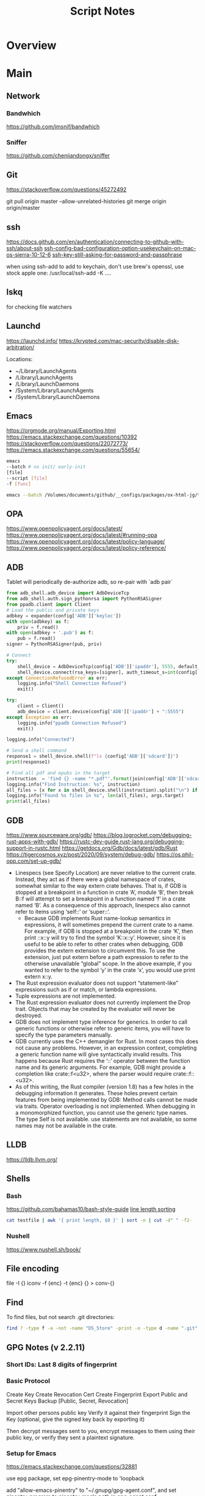 #+TITLE: Script Notes

* Overview

* Main
** Network

*** Bandwhich
https://github.com/imsnif/bandwhich

*** Sniffer
https://github.com/chenjiandongx/sniffer

** Git
https://stackoverflow.com/questions/45272492

git pull origin master --allow-unrelated-histories
git merge origin origin/master

** ssh
[[https://docs.github.com/en/authentication/connecting-to-github-with-ssh/about-ssh]]
[[https://stackoverflow.com/questions/47455300][ssh-config-bad-configuration-option-usekeychain-on-mac-os-sierra-10-12-6]]
[[https://stackoverflow.com/questions/21095054][ssh-key-still-asking-for-password-and-passphrase]]

when using ssh-add to add to keychain, don't use brew's openssl,
use stock apple one: /usr/local/ssh-add -K ....

** lskq
for checking file watchers

** Launchd
https://launchd.info/
https://krypted.com/mac-security/disable-disk-arbitration/

Locations:
- ~/Library/LaunchAgents
- /Library/LaunchAgents
- /Library/LaunchDaemons
- /System/Library/LaunchAgents
- /System/Library/LaunchDaemons

** Emacs
https://orgmode.org/manual/Exporting.html
https://emacs.stackexchange.com/questions/10392
https://stackoverflow.com/questions/22072773/
https://emacs.stackexchange.com/questions/55654/


#+begin_src bash
emacs
--batch # no init/ early-init
[file]
--script [file]
-f [func]
#+end_src

#+RESULTS:

#+begin_src bash
emacs --batch /Volumes/documents/github/__configs/packages/ox-html-jg/tests/example.org  --script /Volumes/documents/github/__configs/packages/ox-html-jg/batch-run.el -f org-html-jg-export-to-html
#+end_src

#+RESULTS:

** OPA
https://www.openpolicyagent.org/docs/latest/
https://www.openpolicyagent.org/docs/latest/#running-opa
https://www.openpolicyagent.org/docs/latest/policy-language/
https://www.openpolicyagent.org/docs/latest/policy-reference/

** ADB
Tablet will periodically de-authorize adb,
so re-pair with `adb pair`

#+begin_src python
from adb_shell.adb_device import AdbDeviceTcp
from adb_shell.auth.sign_pythonrsa import PythonRSASigner
from ppadb.client import Client
# Load the public and private keys
adbkey = expander(config['ADB']['keyloc'])
with open(adbkey) as f:
    priv = f.read()
with open(adbkey + '.pub') as f:
    pub = f.read()
signer = PythonRSASigner(pub, priv)

# Connect
try:
    shell_device = AdbDeviceTcp(config['ADB']['ipaddr'], 5555, default_transport_timeout_s=9.)
    shell_device.connect(rsa_keys=[signer], auth_timeout_s=int(config['ADB']['auth_timeout']))
except ConnectionRefusedError as err:
    logging.info("Shell Connection Refused")
    exit()

try:
    client = Client()
    adb_device = client.device(config['ADB']['ipaddr'] + ":5555")
except Exception as err:
    logging.info("ppadb Connection Refused")
    exit()

logging.info("Connected")

# Send a shell command
response1 = shell_device.shell(f"ls {config['ADB']['sdcard']}")
print(response1)

# Find all pdf and epubs in the target
instruction  = 'find {} -name "*.pdf"'.format(join(config['ADB']['sdcard'], args.target))
logging.info("Find Instruction: %s", instruction)
all_files = [x for x in shell_device.shell(instruction).split("\n") if x != ""]
logging.info("Found %s files in %s", len(all_files), args.target)
print(all_files)
#+end_src

** GDB
https://www.sourceware.org/gdb/
https://blog.logrocket.com/debugging-rust-apps-with-gdb/
https://rustc-dev-guide.rust-lang.org/debugging-support-in-rustc.html
https://getdocs.org/Gdb/docs/latest/gdb/Rust
https://tigercosmos.xyz/post/2020/09/system/debug-gdb/
https://os.phil-opp.com/set-up-gdb/

-    Linespecs (see Specify Location) are never relative to the current crate. Instead, they act as if there were a global namespace of crates, somewhat similar to the way extern crate behaves. That is, if GDB is stopped at a breakpoint in a function in crate ‘A’, module ‘B’, then break B::f will attempt to set a breakpoint in a function named ‘f’ in a crate named ‘B’. As a consequence of this approach, linespecs also cannot refer to items using ‘self::’ or ‘super::’.
 -   Because GDB implements Rust name-lookup semantics in expressions, it will sometimes prepend the current crate to a name. For example, if GDB is stopped at a breakpoint in the crate ‘K’, then print ::x::y will try to find the symbol ‘K::x::y’. However, since it is useful to be able to refer to other crates when debugging, GDB provides the extern extension to circumvent this. To use the extension, just put extern before a path expression to refer to the otherwise unavailable “global” scope. In the above example, if you wanted to refer to the symbol ‘y’ in the crate ‘x’, you would use print extern x::y.
-  The Rust expression evaluator does not support “statement-like” expressions such as if or match, or lambda expressions.
-   Tuple expressions are not implemented.
-   The Rust expression evaluator does not currently implement the Drop trait. Objects that may be created by the evaluator will never be destroyed.
-   GDB does not implement type inference for generics. In order to call generic functions or otherwise refer to generic items, you will have to specify the type parameters manually.
-  GDB currently uses the C++ demangler for Rust. In most cases this does not cause any problems. However, in an expression context, completing a generic function name will give syntactically invalid results. This happens because Rust requires the ‘::’ operator between the function name and its generic arguments. For example, GDB might provide a completion like crate::f<u32>, where the parser would require crate::f::<u32>.
-  As of this writing, the Rust compiler (version 1.8) has a few holes in the debugging information it generates. These holes prevent certain features from being implemented by GDB: Method calls cannot be made via traits. Operator overloading is not implemented. When debugging in a monomorphized function, you cannot use the generic type names. The type Self is not available. use statements are not available, so some names may not be available in the crate.

** LLDB
https://lldb.llvm.org/



** Shells
*** Bash
https://github.com/bahamas10/bash-style-guide
[[https://stackoverflow.com/questions/5917576/][line length sorting]]

#+begin_src bash
cat testfile | awk '{ print length, $0 }' | sort -n | cut -d" " -f2-
#+end_src

*** Nushell
https://www.nushell.sh/book/

** File encoding
file -I {}
iconv -f {enc} -t {enc} {} > conv-{}

** Find
To find files, but not search .git directories:
#+begin_src bash
find ? -type f -a -not -name "DS_Store" -print -o -type d -name ".git" -prune
#+end_src

** GPG Notes (v 2.2.11)
*** *Short IDs*: Last 8 digits of fingerprint

*** Basic Protocol
   Create Key
   Create Revocation Cert
   Create Fingerprint
   Export Public and Secret Keys
   Backup [Public, Secret, Revocation]

   Import other persons public key
   Verify it against their fingerprint
   Sign the Key
   (optional, give the signed key back by exporting it)

   Then decrypt messages sent to you,
   encrypt messages to them using their public key,
   or verify they sent a plaintext signature.

*** Setup for Emacs
https://emacs.stackexchange.com/questions/32881

use epg package,
set epg-pinentry-mode to 'loopback

add "allow-emacs-pinentry" to "~/.gnupg/gpg-agent.conf",
and set pinentry-program to pinentry-mac's path in gpg-agent.conf

reload the configuration with "gpgconf --reload gpg-agent", and

*** List keys
   gpg -k
   gpg --list-sigs

*** Importing a key:
   Works for secret and public keys
   gpg --import [filename]

*** Generating a key
   gpg --gen-key
   gpg --gen-revoke --armor --output=RevocationCertificate.asc [email]

*** Deleting a key:
   gpg --delete-secret-keys
   gpg --delete-keys

*** Get a fingerprint
   Fingerprints give a shorter to verify hash of public keys
   gpg --fingerprint [email]

*** Sign a key
   gpg --sign-key [email]
   or
   gpg --interactive --edit-key [email]

*** Export keys
   gpg --armor --export[-secret-keys] [-o file] [-a ID | email]

*** Encrypt
   *Don't forget to add yourself to the recipients*
   gpg [-o output] --sign --armor [-r recipient] [-e file]

*** Decrypt
   gpg  -o output -d file

*** Sign a plaintext message
   gpg --clearsign file

*** Verify a signature
   gpg --verify file

*** Using Stronger Encryption
   gpg --interactive --edit-key [email]
   Then 'showpref' will show algorithm preferences
   from most - least.

   modify using 'setpref [algorithms..]'

   then 'save'

** Mail
*** mbsync and mu

#+NAME: mu init
#+begin_src bash :results output
mu init --maildir ~/.mail --my-address {address}
mu index
#+end_src

** Sed
Filter lines with:
'/pattern/d'

Print Matching lines with:
'/pattern/p'

case Invariant:
'/pattern/I'

** Wget
https://www.networkinghowtos.com/howto/change-the-user-agent-in-wget/
https://www.networkinghowtos.com/howto/common-user-agent-list/

wget --user-agent="Mozilla/4.0 (compatible; MSIE 6.0; Windows NT 5.1; SV1)"
wget --user-agent="Mozilla/5.0 (Windows NT 10.0; Win64; x64; rv:53.0) Gecko/20100101 Firefox/53.0"

** XML
*** XPath                                       :query_language:
#+NAME: Example Code
#+begin_src xpath :results output
# display the last names of all people in the doc
//person/@last-name

# get the 2nd person node
/people/person[2]

# get all the person nodes that have addresses in denver
//person[address/@city='denver']

# get all the addresses that have "south" in the street name
//address[contains(@street, 'south')]

# reject certain nodes:
//(* except script)
//*[not(self::script)]

# Extract an attribute value:
//a/extract(@href, '.*')
#+end_src

#+begin_src xpath
# Axes
ancestor
ancestor-or-self
attribute / @
child
descendant
descendantor-self
following
following-sibling
parent
preceding
preceding-sibling
self / .

#+end_src

*** [[https://www.videlibri.de/xidel.html][xidel]]                                       :cli:query:
#+begin_src bash
# Extracts between table and footer
xidel -s --output-format=xml --xpath "//table/following-sibling::*[//*[@id='printfooter']/preceding::node()]" `?`
#+end_src

*** [[http://xmlstar.sourceforge.net/][XML Starlet]]
#+NAME: commands
#+begin_src bash :results output
xml
#+end_src

:xml_command:
XMLStarlet Toolkit: Command line utilities for XML
Usage: xml [<options>] <command> [<cmd-options>]
where <command> is one of:
  ed    (or edit)      - Edit/Update XML document(s)
  sel   (or select)    - Select data or query XML document(s) (XPATH, etc)
  tr    (or transform) - Transform XML document(s) using XSLT
  val   (or validate)  - Validate XML document(s) (well-formed/DTD/XSD/RelaxNG)
  fo    (or format)    - Format XML document(s)
  el    (or elements)  - Display element structure of XML document
  c14n  (or canonic)   - XML canonicalization
  ls    (or list)      - List directory as XML
  esc   (or escape)    - Escape special XML characters
  unesc (or unescape)  - Unescape special XML characters
  pyx   (or xmln)      - Convert XML into PYX format (based on ESIS - ISO 8879)
  p2x   (or depyx)     - Convert PYX into XML
<options> are:
  -q or --quiet        - no error output
  --doc-namespace      - extract namespace bindings from input doc (default)
  --no-doc-namespace   - don't extract namespace bindings from input doc
  --version            - show version
  --help               - show help
Wherever file name mentioned in command help it is assumed
that URL can be used instead as well.

Type: xml <command> --help <ENTER> for command help

XMLStarlet is a command line toolkit to query/edit/check/transform
XML documents (for more information see http://xmlstar.sourceforge.net/)
:END:

**** element / structure
:usage:
XMLStarlet Toolkit: Display element structure of XML document
Usage: xml el [<options>] <xml-file>
where
  <xml-file> - input XML document file name (stdin is used if missing)
  <options> is one of:
  -a    - show attributes as well
  -v    - show attributes and their values
  -u    - print out sorted unique lines
  -d<n> - print out sorted unique lines up to depth <n>

XMLStarlet is a command line toolkit to query/edit/check/transform
XML documents (for more information see http://xmlstar.sourceforge.net/)
:END:

**** select
:usage:
Usage: xml sel <global-options> {<template>} [ <xml-file> ... ]
where
  <global-options> - global options for selecting
  <xml-file> - input XML document file name/uri (stdin is used if missing)
  <template> - template for querying XML document with following syntax:

<global-options> are:
  -Q or --quiet             - do not write anything to standard output.
  -C or --comp              - display generated XSLT
  -R or --root              - print root element <xsl-select>
  -T or --text              - output is text (default is XML)
  -I or --indent            - indent output
  -D or --xml-decl          - do not omit xml declaration line
  -B or --noblanks          - remove insignificant spaces from XML tree
  -E or --encode <encoding> - output in the given encoding (utf-8, unicode...)
  -N <name>=<value>         - predefine namespaces (name without 'xmlns:')
                              ex: xsql=urn:oracle-xsql
                              Multiple -N options are allowed.
  --net                     - allow fetch DTDs or entities over network
  --help                    - display help

Syntax for templates: -t|--template <options>
where <options>
  -c or --copy-of <xpath>   - print copy of XPATH expression
  -v or --value-of <xpath>  - print value of XPATH expression
  -o or --output <string>   - output string literal
  -n or --nl                - print new line
  -f or --inp-name          - print input file name (or URL)
  -m or --match <xpath>     - match XPATH expression
  --var <name> <value> --break or
  --var <name>=<value>      - declare a variable (referenced by $name)
  -i or --if <test-xpath>   - check condition <xsl:if test="test-xpath">
  --elif <test-xpath>       - check condition if previous conditions failed
  --else                    - check if previous conditions failed
  -e or --elem <name>       - print out element <xsl:element name="name">
  -a or --attr <name>       - add attribute <xsl:attribute name="name">
  -b or --break             - break nesting
  -s or --sort op xpath     - sort in order (used after -m) where
  op is X:Y:Z,
      X is A - for order="ascending"
      X is D - for order="descending"
      Y is N - for data-type="numeric"
      Y is T - for data-type="text"
      Z is U - for case-order="upper-first"
      Z is L - for case-order="lower-first"

There can be multiple --match, --copy-of, --value-of, etc options
in a single template. The effect of applying command line templates
can be illustrated with the following XSLT analogue

xml sel -t -c "xpath0" -m "xpath1" -m "xpath2" -v "xpath3" \
        -t -m "xpath4" -c "xpath5"
:END:

**** edit
:usage:
XMLStarlet Toolkit: Edit XML document(s)
Usage: xml ed <global-options> {<action>} [ <xml-file-or-uri> ... ]
where
  <global-options>  - global options for editing
  <xml-file-or-uri> - input XML document file name/uri (stdin otherwise)

<global-options> are:
  -P, or -S           - preserve whitespace nodes.
     (or --pf, --ps)    Note that space between attributes is not preserved
  -O (or --omit-decl) - omit XML declaration (<?xml ...?>)
  -L (or --inplace)   - edit file inplace
  -N <name>=<value>   - predefine namespaces (name without 'xmlns:')
                        ex: xsql=urn:oracle-xsql
                        Multiple -N options are allowed.
                        -N options must be last global options.
  --net               - allow network access
  --help or -h        - display help

where <action>
  -d or --delete <xpath>
  --var <name> <xpath>
  -i or --insert <xpath> -t (--type) elem|text|attr -n <name> [-v (--value) <value>]
  -a or --append <xpath> -t (--type) elem|text|attr -n <name> [-v (--value) <value>]
  -s or --subnode <xpath> -t (--type) elem|text|attr -n <name> [-v (--value) <value>]
  -m or --move <xpath1> <xpath2>
  -r or --rename <xpath1> -v <new-name>
  -u or --update <xpath> -v (--value) <value>
                         -x (--expr) <xpath>

XMLStarlet is a command line toolkit to query/edit/check/transform
XML documents (for more information see http://xmlstar.sourceforge.net/)
:END:

**** transform
:usage:
xml tr
XMLStarlet Toolkit: Transform XML document(s) using XSLT
Usage: xml tr [<options>] <xsl-file> {-p|-s <name>=<value>} [<xml-file>...]
where
  <xsl-file>      - main XSLT stylesheet for transformation
  <xml-file>      - input XML document file/URL (stdin is used if missing)
  <name>=<value>  - name and value of the parameter passed to XSLT processor
  -p              - parameter is XPATH expression ("'string'" to quote string)
  -s              - parameter is a string literal
<options> are:
  --help or -h    - display help message
  --omit-decl     - omit xml declaration <?xml version="1.0"?>
  --embed or -E   - allow applying embedded stylesheet
  --show-ext      - show list of extensions
  --val           - allow validate against DTDs or schemas
  --net           - allow fetch DTDs or entities over network
  --xinclude      - do XInclude processing on document input
  --maxdepth val  - increase the maximum depth
  --html          - input document(s) is(are) in HTML format

XMLStarlet is a command line toolkit to query/edit/check/transform
XML documents (for more information see http://xmlstar.sourceforge.net/)

Current implementation uses libxslt from GNOME codebase as XSLT processor
(see http://xmlsoft.org/ for more details)
:END:

**** validate
:usage:
xml val
XMLStarlet Toolkit: Validate XML document(s)
Usage: xml val <options> [ <xml-file-or-uri> ... ]
where <options>
  -w or --well-formed        - validate well-formedness only (default)
  -d or --dtd <dtd-file>     - validate against DTD
  --net                      - allow network access
  -s or --xsd <xsd-file>     - validate against XSD schema
  -E or --embed              - validate using embedded DTD
  -r or --relaxng <rng-file> - validate against Relax-NG schema
  -e or --err                - print verbose error messages on stderr
  -S or --stop               - stop on first error
  -b or --list-bad           - list only files which do not validate
  -g or --list-good          - list only files which validate
  -q or --quiet              - do not list files (return result code only)

NOTE: XML Schemas are not fully supported yet due to its incomplete
      support in libxml2 (see http://xmlsoft.org)

XMLStarlet is a command line toolkit to query/edit/check/transform
XML documents (for more information see http://xmlstar.sourceforge.net/)
:END:

**** format
:usage:
XMLStarlet Toolkit: Format XML document
Usage: xml fo [<options>] <xml-file>
where <options> are
   -n or --noindent            - do not indent
   -t or --indent-tab          - indent output with tabulation
   -s or --indent-spaces <num> - indent output with <num> spaces
   -o or --omit-decl           - omit xml declaration <?xml version="1.0"?>
   -R or --recover             - try to recover what is parsable
   -D or --dropdtd             - remove the DOCTYPE of the input docs
   -C or --nocdata             - replace cdata section with text nodes
   -N or --nsclean             - remove redundant namespace declarations
   -e or --encode <encoding>   - output in the given encoding (utf-8, unicode...)
   -H or --html                - input is HTML
   -h or --help                - print help

XMLStarlet is a command line toolkit to query/edit/check/transform
XML documents (for more information see http://xmlstar.sourceforge.net/)
:END:

**** canonic
:usage:
XMLStarlet Toolkit: XML canonicalization
Usage: xml c14n <mode> <xml-file> [<xpath-file>] [<inclusive-ns-list>]
where
  <xml-file>   - input XML document file name (stdin is used if '-')
  <xpath-file> - XML file containing XPath expression for
                 c14n XML canonicalization
    Example:
    <?xml version="1.0"?>
    <XPath xmlns:n0="http://a.example.com" xmlns:n1="http://b.example">
    (//. | //@* | //namespace::*)[ancestor-or-self::n1:elem1]
    </XPath>

  <inclusive-ns-list> - the list of inclusive namespace prefixes
                        (only for exclusive canonicalization)
    Example: 'n1 n2'

  <mode> is one of following:
  --with-comments         XML file canonicalization w comments (default)
  --without-comments      XML file canonicalization w/o comments
  --exc-with-comments     Exclusive XML file canonicalization w comments
  --exc-without-comments  Exclusive XML file canonicalization w/o comments

XMLStarlet is a command line toolkit to query/edit/check/transform
XML documents (for more information see http://xmlstar.sourceforge.net/)
:END:

**** list directory : ls
**** (un)escape
:usage:
feed strings in
:END:

**** examples
#+begin_src bash
# query, -I(indenting output), -t(template:) -f(file name) -n(new line) -m(match xpath) //Trait -c(copy xpath) . -n -b(break nesting) file
xml sel -I -t -f -n -m //Trait -c . -n -b ./facade_messy.xml

# delete a path:
xml ed -d "//div[@id='toc']" ? > mod-`?`
#+end_src

#+NAME: DTD Validation
#+begin_src bash :results output
xml val -e -d ./test.dtd ./mytest.xml
#+end_src

#+NAME: XSD Validation
#+begin_src bash :results output
xml val -e -s ./test.xsd ./mytest.xml
#+end_src

*** [[https://relaxng.org/jclark/trang-manual.html][Trang]]                                       :schema:
trang [input.xmls] output.xsd

*** [[https://github.com/tefra/xsdata-plantuml][xsdata plantuml]]
xsdata samples/order.xsd --output plantuml --package uml_gen

*** [[http://saxon.sourceforge.net/][Saxon]]

*** xmllint

** OpenSSL
https://www.sslshopper.com/article-most-common-openssl-commands.html

** Build Systems and Package Management
*** Cargo                                      :rust:
https://doc.rust-lang.org/cargo/
https://stackoverflow.com/questions/37586216/step-by-step-interactive-debugger-for-rust

remove ~/.cargo/packages.cache if it locks
https://github.com/rust-lang/cargo/issues/9742

*** rustup                                     :rust:
https://rust-lang.github.io/rustup/

#+begin_src bash
rustup component add rustfmt-preview rustfix clippy rust-analyzer rust-gdb
#+end_src

*** Compiling Aseprite from source             :asprite:
  Follow the instructions to install google depot_tools, then skia.
  The missing instruction is to *unset python3 and anaconda in the path*
  as depot_tools, and the setup script for skia uses *python 2*.
  after that, compilation is straight forward, making sure to target the
  OSX version you are actually on.

*** Conda                                      :python:
https://conda.io/projects/conda/en/latest/user-guide/index.html

*** Doom                                       :emacs:
https://github.com/doomemacs/doomemacs/blob/master/docs/index.org

*** Emacs Straight Recipes                     :emacs:
https://github.com/radian-software/straight.el#the-recipe-format

#+begin_src elisp
;; Disable Byte Compilation
(package! a-package :recipe (:build (:not compile)))
;; Or disable byte compilation with
;; -*- no-byte-compile: t; -*-

;; Specify a local repo
(package! a-package :recipe (:local-repo "~/.doom.d/packages/a-package"))

#+end_src

*** Gradle                                     :java:
https://docs.gradle.org/current/userguide/userguide.html

*** Homebrew                                    :shell:
https://brew.sh/
https://docs.brew.sh/

:terminology:
- formula          : definition built from upstream sources
- cask             : definition of macOS native applications
- keg              : installation destination of formula version
- rack             : directory versioned kegs
- keg-only         : formula is not symlinked into Homebrew’s prefix
- cellar           : directory of named racks
- Caskroom         : directory of named casks
- external command : brew subcommand
- tap              : directory of formulae, casks and/or external commands
- bottle           : pre-built keg poured into the cellar/rack
:END:

:locations:
brew --cellar     : formula installation dir
brew --prefix     : symlinked into here
brew --caskroom   : installed osx apps
brew --repository : brew's code
brew --cache      : downloads location
:END:

When editing forumla:
HOMEBREW_NO_INSTALL_FROM_API=1

**** ignoring dependencies

  https://stackoverflow.com/questions/55190888/how-to-prevent-homebrew-from-installing-a-certain-formula-dependency

  get a tree view of dependencies: "brew deps --tree {}"
  install specific deps
  brew install --ignore-dependencies formula

  :brew_deps:
  Usage: brew deps [options] [formula|cask ...]
  -n, --topological                Sort dependencies in topological order.
  -1, --direct, --declared, --1    Show only the direct dependencies declared in the formula.
      --union                      Show the union of dependencies for multiple formula, instead of the intersection.
      --full-name                  List dependencies by their full name.
      --include-build              Include :build dependencies for formula.
      --include-optional           Include :optional dependencies for formula.
      --include-test               Include :test dependencies for formula (non-recursive).
      --skip-recommended           Skip :recommended dependencies for formula.
      --include-requirements       Include requirements in addition to dependencies for formula.
      --tree                       Show dependencies as a tree. When given multiple formula arguments, show individual trees for each formula.
      --graph                      Show dependencies as a directed graph.
      --dot                        Show text-based graph description in DOT format.
      --annotate                   Mark any build, test, optional, or recommended dependencies as such in the output.
      --installed                  List dependencies for formulae that are currently installed. If formula is specified, list only its dependencies that are currently installed.
      --missing                    Show only missing dependencies.
      --eval-all                   Evaluate all available formulae and casks, whether installed or not, to list their dependencies.
      --for-each                   Switch into the mode used by the --all option, but only list dependencies for each provided formula, one formula per line. This is used for debugging the --installed/--all display mode.
      --formula, --formulae        Treat all named arguments as formulae.
      --cask, --casks              Treat all named arguments as casks.
  -d, --debug                      Display any debugging information.
  -q, --quiet                      Make some output more quiet.
  -v, --verbose                    Make some output more verbose.
  -h, --help                       Show this message.
:END:


*** Make                                       :cli:
https://www.gnu.org/software/make/manual/make.html
https://www.gnu.org/software/automake/manual/automake.html#Autotools-Introduction

*** Mix                                        :elixir:
https://hexdocs.pm/mix/Mix.html
https://elixir-lang.org/getting-started/mix-otp/introduction-to-mix.html

*** Pip                                        :python:
https://pip.pypa.io/en/stable/

*** Poetry                                     :python:
https://python-poetry.org/docs/master/

*** Rebar                                      :erlang:
https://rebar3.org/docs/

*** RubyGems                                   :ruby:
https://guides.rubygems.org/

*** Scons                                      :python:
https://scons.org/doc/production/HTML/scons-user.html

*** Grunt
https://gruntjs.com/getting-started
http://adrianmejia.com/blog/2014/10/07/grunt-js-tutorial-from-beginner-to-ninja/

**** tasks
grunt.registerTask(name,description,function);
grunt.registerTask(name,[taskNames]);

If the function has parameters:
grunt testTask:someParameter

grunt.fail.warn()
grunt.fail.fatal
grunt.log.[writeln,write,subhead,error,ok]();

grunt.file.[write,read,readJSON,delete,copy,mkdir]();
grunt.file.expand(); -> returns an array with all files matching a pattern (use
grunt.file.recurse(); -> expand path, return a callback???

this.requires([taksNames]);
this.name() -> name of the task;
this.args();

**** Plugins:
to install a plugin:
npm install grunt-contrib-**** --save-dev

load the plugin in the gruntfile:
grunt.loadNpmTasks('grunt-contrib-****');

Top Plugins:
jshint (use .jshintrc for settings)
watch  (to run tasks when files change)
uglify
clean
concat
connect
concurrent

*** Meson
https://mesonbuild.com/

*** Nix
https://nixos.org/manual/nix/stable/introduction.html

*** Opam
https://opam.ocaml.org/

*** cookiecutter
https://cookiecutter.readthedocs.io/en/2.2.3/README.html
*** jenv
https://www.jenv.be/

for java env management

** Text
*** Wordnet
    `wn`

    #+begin_src bash
    # For Nouns
    -hypen		Hypernyms
    -hypon, -treen	Hyponyms & Hyponym Tree
    -synsn		Synonyms (ordered by estimated frequency)
    -derin		Derived Forms
    -famln		Familiarity & Polysemy Count
    -coorn		Coordinate Terms (sisters)
    -grepn		List of Compound Words
    -over		Overview of Senses
    #+end_src

    #+begin_src bash
    # For verbs
    -hypev		Hypernyms
    -hypov, -treev	Hyponyms & Hyponym Tree
    -synsv		Synonyms (ordered by estimated frequency)
    -deriv		Derived Forms
    -famlv		Familiarity & Polysemy Count
    -framv		Verb Frames
    -coorv		Coordinate Terms (sisters)
    -simsv		Synonyms (grouped by similarity of meaning)
    -grepv		List of Compound Words
    -over		Overview of Senses
    #+end_src

    #+begin_src bash
    # Adjectives
    -antsa		Antonyms
    -synsa		Synonyms (ordered by estimated frequency)
    -attra		Attributes
    -deria		Derived Forms
    -domna		Domain
    -famla		Familiarity & Polysemy Count
    -grepa		List of Compound Words
    -over		Overview of Senses
    #+end_src

    #+begin_src bash
    # Adverbs
    -antsr		Antonyms
    -synsr		Synonyms (ordered by estimated frequency)
    -pertr		Pertainyms
    -famlr		Familiarity & Polysemy Count
    -grepr		List of Compound Words
    -over		Overview of Senses
    #+end_src

*** Github Pages / Jekyll                       :web:
https://docs.github.com/en/pages
https://docs.github.com/en/pages/setting-up-a-github-pages-site-with-jekyll/about-github-pages-and-jekyll
https://jekyllrb.com/docs/
http://jmcglone.com/guides/github-pages/
https://jekyllrb.com/docs/posts/
https://simpleit.rocks/ruby/jekyll/jekyll-basic-concepts/

*** Markdown
https://help.github.com/articles/markdown-basics/

*** RST / Sphinx
https://www.sphinx-doc.org/en/master/contents.html
https://restructuredtext.readthedocs.io/en/latest/

*** Latex
**** tlmgr
to call bibtex, specify *local* aux file

for installing packages, use --usermode after tlmgr init-usertree
:outdated_l3_layer:
https://tex.stackexchange.com/questions/586467/

sudo fmtutil-sys --all
:END:

for fonts install collection-fontsrecommended
for russian: cyrillic, hyphen-russian, babel-russian, fontspec, collection-langcyrillic


kpsewhich for searching latex path
https://www.overleaf.com/learn/latex/Articles/An_introduction_to_Kpathsea_and_how_TeX_engines_search_for_files

**** texdoc
https://tex.stackexchange.com/questions/297004/
tlmgr option docfiles 1
tlmgr install --reinstall $(tlmgr list --only-installed | sed -E 's/i (.*):.*$/\1/')

**** Installing fonts
https://tug.org/fonts/fontinstall.html#fndb

mktexlsr
updmap
fmtutil
**** Xetex
https://www.tug.org/xetex/

replace `babel` with `polyglossia`
replace `lmodern` with `fontspec`
replace `fancyhdr` with `scrlayer-scrpage`
use `microtype`


remove `inputenc`
remove `fontenc`

**** Lualatex
http://www.luatex.org/


*** Pandoc
#+NAME: text to pdf generation
#+begin_src bash :results value
pandoc ? -o output.pdf
#+end_src

*** Markdown html export
Add a local file to `markdown-css-paths`,
can use npm package `generate-github-markdown-css` as a start

*** [[https://difftastic.wilfred.me.uk/introduction.html][Difftastic]]

*** Awk
#+begin_src bash
# Getting subgroups
awk 'match($0, /HREF="(.+?)"/, a) {print a[1]}'

# checking length
awk 'length < 10 {print $0}'

# in place editing and printing at end of file
gawk -i inplace '/if __name__ / {print "##-- ifmain" } {print $0} ENDFILE {print "##-- end ifmain"}'
#+end_src awk

** GUI Programs
*** Firefox
Get to configs with about:about
Use: reader.parse-on-load.force-enabled
for reader view force

Set: browser.bookmarks.editDialog.firstEditField
to: tagsField
for a better bookmarking default

[Netscape bookmark file format](https://msdn.microsoft.com/en-us/library/aa753582(v=vs.85).aspx).

https://support.mozilla.org/en-US/kb/keyboard-shortcuts-perform-firefox-tasks-quickly

*** Godot
Godot Engine v3.4.4.stable.official.419e713a2 - https://godotengine.org
Free and open source software under the terms of the MIT license.
(c) 2007-2022 Juan Linietsky, Ariel Manzur.
(c) 2014-2022 Godot Engine contributors.

Usage: godot [options] [path to scene or 'project.godot' file]

:general_options:
General options:
  -h, --help                       Display this help message.
  --version                        Display the version string.
  -v, --verbose                    Use verbose stdout mode.
  --quiet                          Quiet mode, silences stdout messages. Errors are still displayed.
:END:

:run_options:
Run options:
  -e, --editor                     Start the editor instead of running the scene.
  -p, --project-manager            Start the project manager, even if a project is auto-detected.
  -q, --quit                       Quit after the first iteration.
  -l, --language <locale>          Use a specific locale (<locale> being a two-letter code).
  --path <directory>               Path to a project (<directory> must contain a 'project.godot' file).
  -u, --upwards                    Scan folders upwards for project.godot file.
  --main-pack <file>               Path to a pack (.pck) file to load.
  --render-thread <mode>           Render thread mode ('unsafe', 'safe', 'separate').
  --remote-fs <address>            Remote filesystem (<host/IP>[:<port>] address).
  --remote-fs-password <password>  Password for remote filesystem.
  --audio-driver <driver>          Audio driver ('CoreAudio', 'Dummy').
  --video-driver <driver>          Video driver ('GLES3', 'GLES2').
:END:

:display_options:
Display options:
  -f, --fullscreen                 Request fullscreen mode.
  -m, --maximized                  Request a maximized window.
  -w, --windowed                   Request windowed mode.
  -t, --always-on-top              Request an always-on-top window.
  --resolution <W>x<H>             Request window resolution.
  --position <X>,<Y>               Request window position.
  --low-dpi                        Force low-DPI mode (macOS and Windows only).
  --no-window                      Run with invisible window. Useful together with --script.
  --enable-vsync-via-compositor    When vsync is enabled, vsync via the OS' window compositor (Windows only).
  --disable-vsync-via-compositor   Disable vsync via the OS' window compositor (Windows only).
  --enable-delta-smoothing         When vsync is enabled, enabled frame delta smoothing.
  --disable-delta-smoothing        Disable frame delta smoothing.
  --tablet-driver                  Tablet input driver () (Windows only).
:END:

:debug_options:
Debug options:
  -d, --debug                      Debug (local stdout debugger).
  -b, --breakpoints                Breakpoint list as source::line comma-separated pairs, no spaces (use %20 instead).
  --profiling                      Enable profiling in the script debugger.
  --remote-debug <address>         Remote debug (<host/IP>:<port> address).
  --debug-collisions               Show collision shapes when running the scene.
  --debug-navigation               Show navigation polygons when running the scene.
  --frame-delay <ms>               Simulate high CPU load (delay each frame by <ms> milliseconds).
  --time-scale <scale>             Force time scale (higher values are faster, 1.0 is normal speed).
  --disable-render-loop            Disable render loop so rendering only occurs when called explicitly from script.
  --disable-crash-handler          Disable crash handler when supported by the platform code.
  --fixed-fps <fps>                Force a fixed number of frames per second. This setting disables real-time synchronization.
  --print-fps                      Print the frames per second to the stdout.
:END:

:standalone_tools:
Standalone tools:
-s, --script <script>            Run a script.
--check-only                     Only parse for errors and quit (use with --script).
--export <preset> <path>         Export the project using the given preset and matching release template. The preset name should match one defined in export_presets.cfg.
<path> should be absolute or relative to the project directory, and include the filename for the binary (e.g. 'builds/game.exe'). The target directory should exist.
--export-debug <preset> <path>   Same as --export, but using the debug template.
--export-pack <preset> <path>    Same as --export, but only export the game pack for the given preset. The <path> extension determines whether it will be in PCK or ZIP format.
--doctool [<path>]               Dump the engine API reference to the given <path> (defaults to current dir) in XML format, merging if existing files are found.
--no-docbase                     Disallow dumping the base types (used with --doctool).
--build-solutions                Build the scripting solutions (e.g. for C# projects). Implies --editor and requires a valid project to edit.
--gdnative-generate-json-api     Generate JSON dump of the Godot API for GDNative bindings.
--test <test>                    Run a unit test ('string', 'math', 'basis', 'transform', 'physics', 'physics_2d', 'render', 'oa_hash_map', 'gui', 'shaderlang', 'gd_tokenizer', 'gd_parser', 'gd_compiler', 'gd_bytecode', 'ordered_hash_map', 'astar', 'xml_parser').
:END:

*** Iterm
https://iterm2.com/

*** TMux
https://tmux.github.io/

** Databases
*** Postgresql
https://stackoverflow.com/questions/6148421/

*** Sqlite 3
  [[https://www.tutorialspoint.com/sqlite/][Reference]]
  [[https://orgmode.org/worg/org-contrib/babel/languages/ob-doc-sqlite.html][ob-sqlite]]

**** Sqlite Syntax
   SQLite is *case insensitive* apart from GLOB and glob.
   Statement end is ';'

***** Main commands
****** CREATE
     #+begin_src  :results value
     sqlite3 my_new_database.db
     #+end_src

****** ATTACH | DETACH
     For databases in separate files.
     #+begin_src sqlite :results value
     attach database 'test.db' as 'TEST';
     detach database 'TEST';
     #+end_src

****** CREATE | DROP table
     #+begin_src sqlite  :results value
     -- create table $dbname.$tablename ( columnN, datatypeN constraints, );
     create table main.test (id int primary key not null, name text not null);
     drop table main.test;
     #+end_src

******* Column Constraints

      |                    |                                |
      |--------------------+--------------------------------|
      | not null           |                                |
      | default $X         |                                |
      | unique             |                                |
      | primary key        |                                |
      | check($CONDITIONS) |                                |
      | autoincrement      | only on integers, must be last |

****** INSERT | DELETE
     #+begin_src sqlite :results value
     -- insert into $tablename (columns) values (values);
     -- insert into $tablename values (values) (values) (values)...;
     insert into test (id, name) values (1, "bob"), (2, "bill");

     -- delete from $tablename where $conditions;
     delete from test where id = 1;

     -- DELETE ALL RECORDS:
     -- delete from $tablename;

     -- where primary key is autoincrement:
     insert into test (name) values ("bob"), ("bill"), ("jill");
     #+end_src

****** SELECT
     #+begin_src sqlite  :results value
     -- select * from test where condition;
     -- select * from test where limit $no_of_rows offset $row_num;
     -- select * from test order by column asc/desc;
     #+end_src

****** UPDATE
     #+begin_src sqlite  :results value
     -- update $tablename set $column = $value, $column2 = $value2 where $conditions;
     update test set name = 'taweg' where id = 2;
     #+end_src

***** Data Types
    |         |   |
    |---------+---|
    | NULL    |   |
    | INTEGER |   |
    | REAL    |   |
    | TEXT    |   |
    | BLOB    |   |

***** Useful commands:
    |                    |                                              |                                                  |
    |--------------------+----------------------------------------------+--------------------------------------------------|
    | .show              | List settings                                |                                                  |
    | .mode              | Set output formatting mode                   | csv, column, html, insert, line, list, tabs, tcl |
    | .nullvalue $STRING | set a default string in place of null values |                                                  |
    | .schema $TABLE     | show the setup of a table                    |                                                  |
    | .tables            | list all tables in the file                  |                                                  |
    | .dump $TABLE       | output the table in SQL format               |                                                  |
    | .headers on/off    | display headers on output                    |                                                  |
    | .backup main $FILE | backup db main to a file                     |                                                  |

***** Operators
    #+begin_src sqlite  :results value
    -- Arithmetic: + 0 * / %

    -- Comparison: == !=, <, <=, >, >=
    -- <> : equality test
    -- !<, >! : not greater/lesser

    -- and, between exists, in, not in, not, or, is null, is, is not
    -- unique
    -- || : string concat
    -- like, GLOB : compare values using wildcards

    -- avg(), sum(), count()
    -- select count(*) as "value name" from test;
    #+end_src

***** JOINS
**** Org-Babel header args:

   | db        | a string with the name of the file that                                     |
   |           | holds the SQLite database. Babel requires this header argument.             |
   | header    | if present, turn on headers in the output format.                           |
   |           | Headers are also output with the header argument :colnames yes.             |
   | echo      | if present, set the SQLite dot command .echo to ON.                         |
   |           |                                                                             |
   | bail      | if present, set the SQLite dot command .bail to ON.                         |
   |           |                                                                             |
   | csv       | the default SQLite output format for Babel SQLite source code blocks.       |
   |           |                                                                             |
   | column    | an SQLite output format that outputs a table-like form with                 |
   |           | whitespace between columns.                                                 |
   | html      | an SQLite output format that outputs query results as simple HTML tables.   |
   |           |                                                                             |
   | line      | an SQLite output format that outputs query results with one value per line. |
   |           |                                                                             |
   | list      | an SQLite output format that outputs query results with the separator       |
   |           | character between fields.                                                   |
   | separator | a string that specifies the separator character used by the SQLite          |
   |           | `list' output mode and by the SQLite dot command .import.                   |
   | nullvalue | a string to use in place of NULL values.                                    |

**** Sandbox

   #+NAME:Test
   #+begin_src sqlite :results value :db test.db
   create table test (id int primary key not null, name text not null);
   #+end_src

   #+RESULTS: Test

   #+NAME: test2
   #+begin_src sqlite  :results value :db test.db
   .schema test
   #+end_src

** Pdf and Images
*** Exiftool
https://exiftool.org/

import exif
with open(file, 'rb') as f:
data = exif.Image(f)

then delete the user_comment, set it,
and write to a file using data.get_file()

*** Image Pdf calls
#+NAME: image to pdf generation
#+begin_src bash :results value
convert ? -alpha off ./temp/`?`
mogrify -orient bottom-left ?
img2pdf --output `?`.pdf --pagesize A4 --auto-orient ?
pdftk * cat output diagrams.pdf
#+end_src

*** pdftotext
#+begin_src bash :results output
pdftotext [options] <PDF-file> [<text-file>]
#+end_src

*** Pdf Metadata
#+begin_src bash
exiftool file.pdf

# or:
pdftk file.pdf dump_data_utf8 > file.info
# edit
pdftk file.pdf update_info_utf8 file.info output file2.pdf
#+end_src

# From https://askubuntu.com/questions/1264322
#+begin_src bash
# For Creating Bookmarks/TOC in pdfs:
# BookmarkBegin
# BookmarkTitle:
# BookmarkLevel: 1
# BookmarkPageNumber:
pdftk ? dump_data > info.txt
# -- Add bookmarks
pdftk ? update_info info.txt output updated.pdf
#+end_src

pdftk ? attach_files
pdftk ? dump_data_annots

pdftk ? update_info ./info output out3.pdf
InfoBegin
InfoKey: JGData
InfoValue: Blah,Blee

*** Tesseract
https://tesseract-ocr.github.io/tessdoc/Command-Line-Usage.html

*** ffmpeg
https://ffmpeg.org/

#+begin_bash
# convert wav to mp3:
ffmpeg -i input.wav -vn -ar 44100 -ac 2 -b:a 192k output.mp3
#+end_bash
-i : set input
-vn : no video
-ar : audio rate
-ac : audio channels
-b:a : bitrate

from https://superuser.com/questions/384073
#+begin_bash
# ffmpeg -i <INPUT FILE> -ss 10 -f image2 -r 25 <OUTPUT FILE>
#+end_bash
-i <INPUT FILE> Specifies the input file. E.g. movie.mp4.
-ss <TIME> Specifies time position in seconds. "hh:mm:ss[.xxx]" is also supported.
-f image2 Force/Set format.
-r 25 Set frame rate (in Hz. Can either be a fraction or a number, default = 25).
<OUTPUT FILE> Set output file. E.g. image1.jpg.

https://stackoverflow.com/questions/10957412

*** imagemagick
https://imagemagick.org/script/command-line-tools.php
#+begin_bash options
magick animate   :: animate images when in x11
magick compare   :: differences between images
magick composite :: overlap images
magick conjure   :: scripting language interpreter
magick convert   :: between different formats
magick display   :: display image when in x11
magick identify  :: get format data
magick import    :: screenshot x11
magick mogrify   :: destructively modify
magick montage   :: combine without overlapping
magick stream    :: pixels at a time

#+end_bash

*** pdfimages

pdfimages version 4.04 [www.xpdfreader.com]
Copyright 1996-2022 Glyph & Cog, LLC
Usage: pdfimages [options] <PDF-file> <image-root>
  -f <int>         : first page to convert
  -l <int>         : last page to convert
  -j               : write JPEG images as JPEG files
  -raw             : write raw data in PDF-native formats
  -list            : write information to stdout for each image
  -opw <string>    : owner password (for encrypted files)
  -upw <string>    : user password (for encrypted files)
  -verbose         : print per-page status information
  -q               : don't print any messages or errors
  -cfg <string>    : configuration file to use in place of .xpdfrc
  -v               : print copyright and version info
  -h               : print usage information
  -help            : print usage information
  --help           : print usage information
  -?               : print usage information

** Man
adding MANPATH adds a custom location

Pandoc creates man pages from markdown:
`pandoc ms.1.md -s -t man -o ms.1`

Man expects pages to be gzipped

** Performance

*** top
https://gitlab.com/procps-ng/procps

*** btop
https://github.com/aristocratos/btop

*** htop
https://htop.dev/

** Repls
*** Elixir
https://samuelmullen.com/articles/customizing_elixirs_iex
https://itnext.io/a-collection-of-tips-for-elixirs-interactive-shell-iex-bff5e177405b?gi=3b2000b5d04b
https://subscription.packtpub.com/book/programming/9781784397517/5/ch05lvl1sec59/connecting-nodes

#+begin_src elixir
# iex --name {name}@127.0.0.1
Node.list

Node.connect :"{name}@127.0.0.1"
#+end_src
** System profiler
mac os builtin

`-xml`
`-listDataTypes`
`-detailLevel` mini/basic/full

`SPFontsDataType` for listing fonts

* Links
https://www.whocanuse.com/
[[https://www.futureboy.us/pgp.html][GPG General Howto]]
https://pandoc.org/
[[https://docs.godotengine.org/en/stable/tutorials/editor/command_line_tutorial.html][godot docs]]

https://docs.soliditylang.org/en/latest/introduction-to-smart-contracts.html#simple-smart-contract
https://nixos.org/manual/nix/stable/
https://www.ledger-cli.org/index.html
https://github.com/tmux/tmux/wiki/Getting-Started
https://github.com/realgud/realgud/
https://jblevins.org/projects/deft/
https://github.com/pashky/restclient.el
https://github.com/skeeto/elfeed
https://www.howtogeek.com/671422/how-to-use-tmux-on-linux-and-why-its-better-than-screen/
https://construct.readthedocs.io/en/latest/
https://support.mozilla.org/en-US/kb/keyboard-shortcuts-perform-firefox-tasks-quickly
